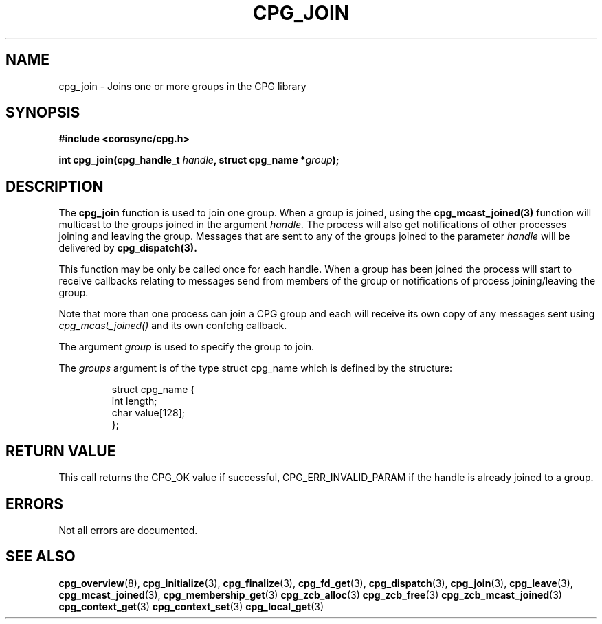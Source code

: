 .\"/*
.\" * Copyright (c) 2006 Red Hat, Inc.
.\" *
.\" * All rights reserved.
.\" *
.\" * Author: Patrick Caulfield <pcaulfie@redhat.com>
.\" *
.\" * This software licensed under BSD license, the text of which follows:
.\" *
.\" * Redistribution and use in source and binary forms, with or without
.\" * modification, are permitted provided that the following conditions are met:
.\" *
.\" * - Redistributions of source code must retain the above copyright notice,
.\" *   this list of conditions and the following disclaimer.
.\" * - Redistributions in binary form must reproduce the above copyright notice,
.\" *   this list of conditions and the following disclaimer in the documentation
.\" *   and/or other materials provided with the distribution.
.\" * - Neither the name of the MontaVista Software, Inc. nor the names of its
.\" *   contributors may be used to endorse or promote products derived from this
.\" *   software without specific prior written permission.
.\" *
.\" * THIS SOFTWARE IS PROVIDED BY THE COPYRIGHT HOLDERS AND CONTRIBUTORS "AS IS"
.\" * AND ANY EXPRESS OR IMPLIED WARRANTIES, INCLUDING, BUT NOT LIMITED TO, THE
.\" * IMPLIED WARRANTIES OF MERCHANTABILITY AND FITNESS FOR A PARTICULAR PURPOSE
.\" * ARE DISCLAIMED. IN NO EVENT SHALL THE COPYRIGHT OWNER OR CONTRIBUTORS BE
.\" * LIABLE FOR ANY DIRECT, INDIRECT, INCIDENTAL, SPECIAL, EXEMPLARY, OR
.\" * CONSEQUENTIAL DAMAGES (INCLUDING, BUT NOT LIMITED TO, PROCUREMENT OF
.\" * SUBSTITUTE GOODS OR SERVICES; LOSS OF USE, DATA, OR PROFITS; OR BUSINESS
.\" * INTERRUPTION) HOWEVER CAUSED AND ON ANY THEORY OF LIABILITY, WHETHER IN
.\" * CONTRACT, STRICT LIABILITY, OR TORT (INCLUDING NEGLIGENCE OR OTHERWISE)
.\" * ARISING IN ANY WAY OUT OF THE USE OF THIS SOFTWARE, EVEN IF ADVISED OF
.\" * THE POSSIBILITY OF SUCH DAMAGE.
.\" */
.TH CPG_JOIN 3 2004-08-31 "corosync Man Page" "Corosync Cluster Engine Programmer's Manual"
.SH NAME
cpg_join \- Joins one or more groups in the CPG library
.SH SYNOPSIS
.B #include <corosync/cpg.h>
.sp
.BI "int cpg_join(cpg_handle_t " handle ", struct cpg_name *" group ");
.SH DESCRIPTION
The
.B cpg_join
function is used to join one group.  When a group is joined, using the
.B cpg_mcast_joined(3)
function will multicast to the groups joined in the argument
.I handle.
The process will also get notifications of other processes joining
and leaving the group.
Messages that are sent to any of the groups joined to the parameter
.I handle
will be delivered by
.B cpg_dispatch(3).
.PP
This function may be only be called once for each handle. When a group has been joined
the process will start to receive callbacks relating to messages send from members
of the group or notifications of process joining/leaving the group.
.PP
Note that more than one process can join a CPG group and each will receive its
own copy of any messages sent using
.I cpg_mcast_joined()
and its own confchg callback.
.PP

The argument
.I group
is used to specify the group to join.


The
.I groups
argument is of the type struct cpg_name which is defined by the structure:

.IP
.RS
.ne 18
.nf
.ta 4n 30n 33n
struct cpg_name {
        int length;
        char value[128];
};
.ta
.fi
.RE
.IP
.PP
.PP
.SH RETURN VALUE
This call returns the CPG_OK value if successful, CPG_ERR_INVALID_PARAM if the
handle is already joined to a group.
.PP
.SH ERRORS
Not all errors are documented.
.SH "SEE ALSO"
.BR cpg_overview (8),
.BR cpg_initialize (3),
.BR cpg_finalize (3),
.BR cpg_fd_get (3),
.BR cpg_dispatch (3),
.BR cpg_join (3),
.BR cpg_leave (3),
.BR cpg_mcast_joined (3),
.BR cpg_membership_get (3)
.BR cpg_zcb_alloc (3)
.BR cpg_zcb_free (3)
.BR cpg_zcb_mcast_joined (3)
.BR cpg_context_get (3)
.BR cpg_context_set (3)
.BR cpg_local_get (3)

.PP
